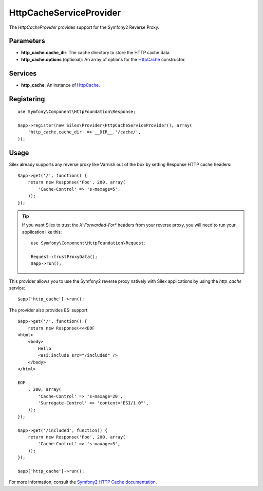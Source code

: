 HttpCacheServiceProvider
========================

The *HttpCacheProvider* provides support for the Symfony2 Reverse Proxy.

Parameters
----------

* **http_cache.cache_dir**: The cache directory to store the HTTP cache data.

* **http_cache.options** (optional): An array of options for the `HttpCache
  <http://api.symfony.com/2.0/Symfony/Component/HttpKernel/HttpCache/HttpCache.html>`_
  constructor.

Services
--------

* **http_cache**: An instance of `HttpCache
  <http://api.symfony.com/2.0/Symfony/Component/HttpKernel/HttpCache/HttpCache.html>`_.

Registering
-----------

::

    use Symfony\Component\HttpFoundation\Response; 

    $app->register(new Silex\Provider\HttpCacheServiceProvider(), array(
        'http_cache.cache_dir' => __DIR__.'/cache/',
    ));

Usage
-----

Silex already supports any reverse proxy like Varnish out of the box by
setting Response HTTP cache headers::

    $app->get('/', function() {
        return new Response('Foo', 200, array(
            'Cache-Control' => 's-maxage=5',
        ));
    });
	
.. tip::

    If you want Silex to trust the `X-Forwarded-For*` headers from your reverse proxy, 
    you will need to run your application like this::

        use Symfony\Component\HttpFoundation\Request;

        Request::trustProxyData();
        $app->run();

This provider allows you to use the Symfony2 reverse proxy natively with
Silex applications by using the `http_cache` service::

    $app['http_cache']->run();

The provider also provides ESI support::

    $app->get('/', function() {
        return new Response(<<<EOF
    <html>
        <body>
            Hello
            <esi:include src="/included" />
        </body>
    </html>

    EOF
        , 200, array(
            'Cache-Control' => 's-maxage=20',
            'Surrogate-Control' => 'content="ESI/1.0"',
        ));
    });

    $app->get('/included', function() {
        return new Response('Foo', 200, array(
            'Cache-Control' => 's-maxage=5',
        ));
    });

    $app['http_cache']->run();

For more information, consult the `Symfony2 HTTP Cache documentation
<http://symfony.com/doc/current/book/http_cache.html>`_.
